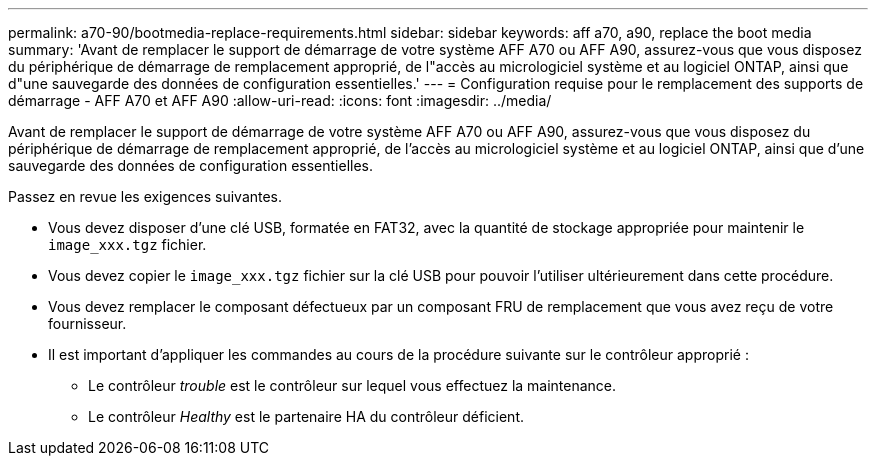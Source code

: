 ---
permalink: a70-90/bootmedia-replace-requirements.html 
sidebar: sidebar 
keywords: aff a70, a90, replace the boot media 
summary: 'Avant de remplacer le support de démarrage de votre système AFF A70 ou AFF A90, assurez-vous que vous disposez du périphérique de démarrage de remplacement approprié, de l"accès au micrologiciel système et au logiciel ONTAP, ainsi que d"une sauvegarde des données de configuration essentielles.' 
---
= Configuration requise pour le remplacement des supports de démarrage - AFF A70 et AFF A90
:allow-uri-read: 
:icons: font
:imagesdir: ../media/


[role="lead"]
Avant de remplacer le support de démarrage de votre système AFF A70 ou AFF A90, assurez-vous que vous disposez du périphérique de démarrage de remplacement approprié, de l'accès au micrologiciel système et au logiciel ONTAP, ainsi que d'une sauvegarde des données de configuration essentielles.

Passez en revue les exigences suivantes.

* Vous devez disposer d'une clé USB, formatée en FAT32, avec la quantité de stockage appropriée pour maintenir le `image_xxx.tgz` fichier.
* Vous devez copier le `image_xxx.tgz` fichier sur la clé USB pour pouvoir l'utiliser ultérieurement dans cette procédure.
* Vous devez remplacer le composant défectueux par un composant FRU de remplacement que vous avez reçu de votre fournisseur.
* Il est important d'appliquer les commandes au cours de la procédure suivante sur le contrôleur approprié :
+
** Le contrôleur _trouble_ est le contrôleur sur lequel vous effectuez la maintenance.
** Le contrôleur _Healthy_ est le partenaire HA du contrôleur déficient.



